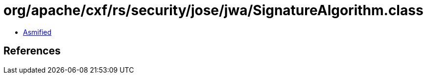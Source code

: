 = org/apache/cxf/rs/security/jose/jwa/SignatureAlgorithm.class

 - link:SignatureAlgorithm-asmified.java[Asmified]

== References

